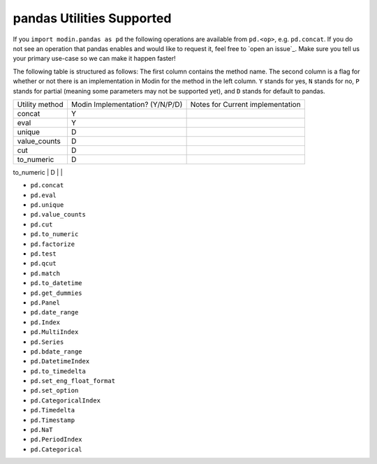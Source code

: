 pandas Utilities Supported
=========================

If you ``import modin.pandas as pd`` the following operations are available from
``pd.<op>``, e.g. ``pd.concat``. If you do not see an operation that pandas enables and
would like to request it, feel free to `open an issue`_. Make sure you tell us your
primary use-case so we can make it happen faster!

The following table is structured as follows: The first column contains the method name.
The second column is a flag for whether or not there is an implementation in Modin for
the method in the left column. ``Y`` stands for yes, ``N`` stands for no, ``P`` stands
for partial (meaning some parameters may not be supported yet), and ``D`` stands for
default to pandas.

+---------------------------+---------------------------------+----------------------------------------------------+
| Utility method            | Modin Implementation? (Y/N/P/D) | Notes for Current implementation                   |
+---------------------------+---------------------------------+----------------------------------------------------+
| concat                    | Y                               |                                                    |
+---------------------------+---------------------------------+----------------------------------------------------+
| eval                      | Y                               |                                                    |
+---------------------------+---------------------------------+----------------------------------------------------+
| unique                    | D                               |                                                    |
+---------------------------+---------------------------------+----------------------------------------------------+
| value_counts              | D                               |                                                    |
+---------------------------+---------------------------------+----------------------------------------------------+
| cut                       | D                               |                                                    |
+---------------------------+---------------------------------+----------------------------------------------------+
| to_numeric                | D                               |                                                    |
+---------------------------+---------------------------------+----------------------------------------------------+
|

* ``pd.concat``
* ``pd.eval``
* ``pd.unique``
* ``pd.value_counts``
* ``pd.cut``
* ``pd.to_numeric``
* ``pd.factorize``
* ``pd.test``
* ``pd.qcut``
* ``pd.match``
* ``pd.to_datetime``
* ``pd.get_dummies``
* ``pd.Panel``
* ``pd.date_range``
* ``pd.Index``
* ``pd.MultiIndex``
* ``pd.Series``
* ``pd.bdate_range``
* ``pd.DatetimeIndex``
* ``pd.to_timedelta``
* ``pd.set_eng_float_format``
* ``pd.set_option``
* ``pd.CategoricalIndex``
* ``pd.Timedelta``
* ``pd.Timestamp``
* ``pd.NaT``
* ``pd.PeriodIndex``
* ``pd.Categorical``
